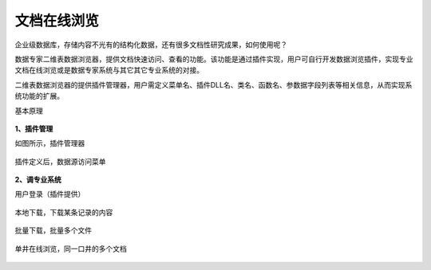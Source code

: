 ﻿.. DocsOnline


文档在线浏览
====================================
企业级数据库，存储内容不光有的结构化数据，还有很多文档性研究成果，如何使用呢？

数据专家二维表数据浏览器，提供文档快速访问、查看的功能。该功能是通过插件实现，用户可自行开发数据浏览插件，实现专业文档在线浏览或是数据专家系统与其它其它专业系统的对接。

二维表数据浏览器的提供插件管理器，用户需定义菜单名、插件DLL名、类名、函数名、参数据字段列表等相关信息，从而实现系统功能的扩展。

基本原理

.. figure:: images/DocsOnline01.png
     :align: center
     :figwidth: 90% 
     :name: plate 	 
 
**1、插件管理**

如图所示，插件管理器
 
.. figure:: images/DocsOnline02.png
     :align: center
     :figwidth: 90% 
     :name: plate 	
	 
插件定义后，数据源访问菜单

.. figure:: images/DocsOnline03.png
     :align: center
     :figwidth: 90% 
     :name: plate 	
	 
	 
**2、调专业系统**

用户登录（插件提供）

.. figure:: images/DocsOnline04.png
     :align: center
     :figwidth: 90% 
     :name: plate 		 

本地下载，下载某条记录的内容	 
 
.. figure:: images/DocsOnline05.png
     :align: center
     :figwidth: 90% 
     :name: plate 	

批量下载，批量多个文件

.. figure:: images/DocsOnline06.png
     :align: center
     :figwidth: 90% 
     :name: plate 	
	 
单井在线浏览，同一口井的多个文档

.. figure:: images/DocsOnline07.png
     :align: center
     :figwidth: 90% 
     :name: plate 		 